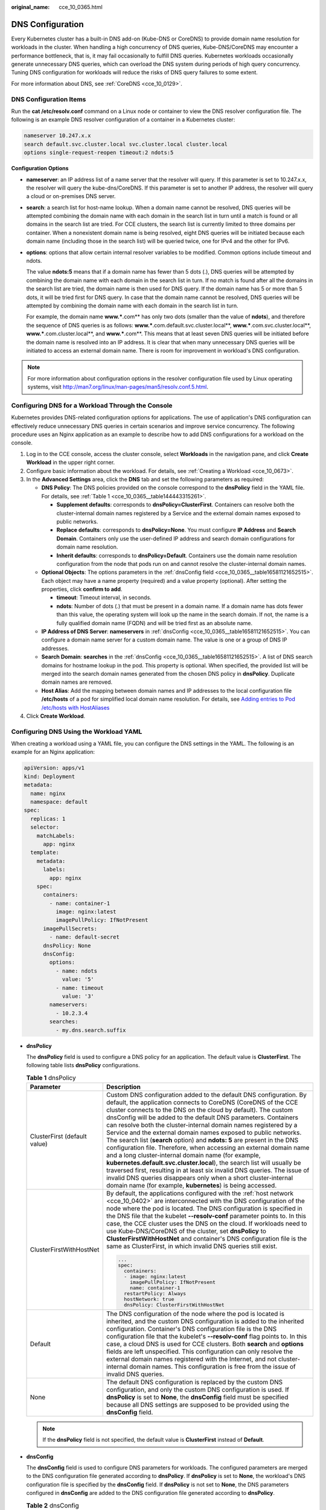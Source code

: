 :original_name: cce_10_0365.html

.. _cce_10_0365:

DNS Configuration
=================

Every Kubernetes cluster has a built-in DNS add-on (Kube-DNS or CoreDNS) to provide domain name resolution for workloads in the cluster. When handling a high concurrency of DNS queries, Kube-DNS/CoreDNS may encounter a performance bottleneck, that is, it may fail occasionally to fulfill DNS queries. Kubernetes workloads occasionally generate unnecessary DNS queries, which can overload the DNS system during periods of high query concurrency. Tuning DNS configuration for workloads will reduce the risks of DNS query failures to some extent.

For more information about DNS, see :ref:`CoreDNS <cce_10_0129>`.

DNS Configuration Items
-----------------------

Run the **cat /etc/resolv.conf** command on a Linux node or container to view the DNS resolver configuration file. The following is an example DNS resolver configuration of a container in a Kubernetes cluster:

.. code-block::

   nameserver 10.247.x.x
   search default.svc.cluster.local svc.cluster.local cluster.local
   options single-request-reopen timeout:2 ndots:5

**Configuration Options**

-  **nameserver**: an IP address list of a name server that the resolver will query. If this parameter is set to 10.247.x.x, the resolver will query the kube-dns/CoreDNS. If this parameter is set to another IP address, the resolver will query a cloud or on-premises DNS server.

-  **search**: a search list for host-name lookup. When a domain name cannot be resolved, DNS queries will be attempted combining the domain name with each domain in the search list in turn until a match is found or all domains in the search list are tried. For CCE clusters, the search list is currently limited to three domains per container. When a nonexistent domain name is being resolved, eight DNS queries will be initiated because each domain name (including those in the search list) will be queried twice, one for IPv4 and the other for IPv6.

-  **options**: options that allow certain internal resolver variables to be modified. Common options include timeout and ndots.

   The value **ndots:5** means that if a domain name has fewer than 5 dots (.), DNS queries will be attempted by combining the domain name with each domain in the search list in turn. If no match is found after all the domains in the search list are tried, the domain name is then used for DNS query. If the domain name has 5 or more than 5 dots, it will be tried first for DNS query. In case that the domain name cannot be resolved, DNS queries will be attempted by combining the domain name with each domain in the search list in turn.

   For example, the domain name **www.***.com** has only two dots (smaller than the value of **ndots**), and therefore the sequence of DNS queries is as follows: **www.***.com.default.svc.cluster.local**, **www.***.com.svc.cluster.local**, **www.***.com.cluster.local**, and **www.***.com**. This means that at least seven DNS queries will be initiated before the domain name is resolved into an IP address. It is clear that when many unnecessary DNS queries will be initiated to access an external domain name. There is room for improvement in workload's DNS configuration.

.. note::

   For more information about configuration options in the resolver configuration file used by Linux operating systems, visit http://man7.org/linux/man-pages/man5/resolv.conf.5.html.

Configuring DNS for a Workload Through the Console
--------------------------------------------------

Kubernetes provides DNS-related configuration options for applications. The use of application's DNS configuration can effectively reduce unnecessary DNS queries in certain scenarios and improve service concurrency. The following procedure uses an Nginx application as an example to describe how to add DNS configurations for a workload on the console.

#. Log in to the CCE console, access the cluster console, select **Workloads** in the navigation pane, and click **Create Workload** in the upper right corner.
#. Configure basic information about the workload. For details, see :ref:`Creating a Workload <cce_10_0673>`.
#. In the **Advanced Settings** area, click the **DNS** tab and set the following parameters as required:

   -  **DNS Policy**: The DNS policies provided on the console correspond to the **dnsPolicy** field in the YAML file. For details, see :ref:`Table 1 <cce_10_0365__table144443315261>`.

      -  **Supplement defaults**: corresponds to **dnsPolicy=ClusterFirst**. Containers can resolve both the cluster-internal domain names registered by a Service and the external domain names exposed to public networks.
      -  **Replace defaults**: corresponds to **dnsPolicy=None**. You must configure **IP Address** and **Search Domain**. Containers only use the user-defined IP address and search domain configurations for domain name resolution.
      -  **Inherit defaults**: corresponds to **dnsPolicy=Default**. Containers use the domain name resolution configuration from the node that pods run on and cannot resolve the cluster-internal domain names.

   -  **Optional Objects**: The options parameters in the :ref:`dnsConfig field <cce_10_0365__table16581121652515>`. Each object may have a name property (required) and a value property (optional). After setting the properties, click **confirm to add**.

      -  **timeout**: Timeout interval, in seconds.
      -  **ndots**: Number of dots (.) that must be present in a domain name. If a domain name has dots fewer than this value, the operating system will look up the name in the search domain. If not, the name is a fully qualified domain name (FQDN) and will be tried first as an absolute name.

   -  **IP Address of DNS Server**: **nameservers** in :ref:`dnsConfig <cce_10_0365__table16581121652515>`. You can configure a domain name server for a custom domain name. The value is one or a group of DNS IP addresses.
   -  **Search Domain**: **searches** in the :ref:`dnsConfig <cce_10_0365__table16581121652515>`. A list of DNS search domains for hostname lookup in the pod. This property is optional. When specified, the provided list will be merged into the search domain names generated from the chosen DNS policy in **dnsPolicy**. Duplicate domain names are removed.
   -  **Host Alias**: Add the mapping between domain names and IP addresses to the local configuration file **/etc/hosts** of a pod for simplified local domain name resolution. For details, see `Adding entries to Pod /etc/hosts with HostAliases <https://kubernetes.io/docs/tasks/network/customize-hosts-file-for-pods/>`__

#. Click **Create Workload**.

Configuring DNS Using the Workload YAML
---------------------------------------

When creating a workload using a YAML file, you can configure the DNS settings in the YAML. The following is an example for an Nginx application:

.. code-block::

   apiVersion: apps/v1
   kind: Deployment
   metadata:
     name: nginx
     namespace: default
   spec:
     replicas: 1
     selector:
       matchLabels:
         app: nginx
     template:
       metadata:
         labels:
           app: nginx
       spec:
         containers:
           - name: container-1
             image: nginx:latest
             imagePullPolicy: IfNotPresent
         imagePullSecrets:
           - name: default-secret
         dnsPolicy: None
         dnsConfig:
           options:
             - name: ndots
               value: '5'
             - name: timeout
               value: '3'
           nameservers:
             - 10.2.3.4
           searches:
             - my.dns.search.suffix

-  **dnsPolicy**

   The **dnsPolicy** field is used to configure a DNS policy for an application. The default value is **ClusterFirst**. The following table lists **dnsPolicy** configurations.

   .. _cce_10_0365__table144443315261:

   .. table:: **Table 1** dnsPolicy

      +-----------------------------------+-------------------------------------------------------------------------------------------------------------------------------------------------------------------------------------------------------------------------------------------------------------------------------------------------------------------------------------------------------------------------------------------------------------------------------------------------------------------------------------------------------------------------------------------------------------------------------------------------------------------------------------------------------------------------------------------------------------------------------------------------------------------------------------------------------------------------------------------------------------------------------------------------------------+
      | Parameter                         | Description                                                                                                                                                                                                                                                                                                                                                                                                                                                                                                                                                                                                                                                                                                                                                                                                                                                                                                 |
      +===================================+=============================================================================================================================================================================================================================================================================================================================================================================================================================================================================================================================================================================================================================================================================================================================================================================================================================================================================================================+
      | ClusterFirst (default value)      | Custom DNS configuration added to the default DNS configuration. By default, the application connects to CoreDNS (CoreDNS of the CCE cluster connects to the DNS on the cloud by default). The custom dnsConfig will be added to the default DNS parameters. Containers can resolve both the cluster-internal domain names registered by a Service and the external domain names exposed to public networks. The search list (**search** option) and **ndots: 5** are present in the DNS configuration file. Therefore, when accessing an external domain name and a long cluster-internal domain name (for example, **kubernetes.default.svc.cluster.local**), the search list will usually be traversed first, resulting in at least six invalid DNS queries. The issue of invalid DNS queries disappears only when a short cluster-internal domain name (for example, **kubernetes**) is being accessed. |
      +-----------------------------------+-------------------------------------------------------------------------------------------------------------------------------------------------------------------------------------------------------------------------------------------------------------------------------------------------------------------------------------------------------------------------------------------------------------------------------------------------------------------------------------------------------------------------------------------------------------------------------------------------------------------------------------------------------------------------------------------------------------------------------------------------------------------------------------------------------------------------------------------------------------------------------------------------------------+
      | ClusterFirstWithHostNet           | By default, the applications configured with the :ref:`host network <cce_10_0402>` are interconnected with the DNS configuration of the node where the pod is located. The DNS configuration is specified in the DNS file that the kubelet **--resolv-conf** parameter points to. In this case, the CCE cluster uses the DNS on the cloud. If workloads need to use Kube-DNS/CoreDNS of the cluster, set **dnsPolicy** to **ClusterFirstWithHostNet** and container's DNS configuration file is the same as ClusterFirst, in which invalid DNS queries still exist.                                                                                                                                                                                                                                                                                                                                         |
      |                                   |                                                                                                                                                                                                                                                                                                                                                                                                                                                                                                                                                                                                                                                                                                                                                                                                                                                                                                             |
      |                                   | .. code-block::                                                                                                                                                                                                                                                                                                                                                                                                                                                                                                                                                                                                                                                                                                                                                                                                                                                                                             |
      |                                   |                                                                                                                                                                                                                                                                                                                                                                                                                                                                                                                                                                                                                                                                                                                                                                                                                                                                                                             |
      |                                   |    ...                                                                                                                                                                                                                                                                                                                                                                                                                                                                                                                                                                                                                                                                                                                                                                                                                                                                                                      |
      |                                   |    spec:                                                                                                                                                                                                                                                                                                                                                                                                                                                                                                                                                                                                                                                                                                                                                                                                                                                                                                    |
      |                                   |      containers:                                                                                                                                                                                                                                                                                                                                                                                                                                                                                                                                                                                                                                                                                                                                                                                                                                                                                            |
      |                                   |      - image: nginx:latest                                                                                                                                                                                                                                                                                                                                                                                                                                                                                                                                                                                                                                                                                                                                                                                                                                                                                  |
      |                                   |        imagePullPolicy: IfNotPresent                                                                                                                                                                                                                                                                                                                                                                                                                                                                                                                                                                                                                                                                                                                                                                                                                                                                        |
      |                                   |        name: container-1                                                                                                                                                                                                                                                                                                                                                                                                                                                                                                                                                                                                                                                                                                                                                                                                                                                                                    |
      |                                   |      restartPolicy: Always                                                                                                                                                                                                                                                                                                                                                                                                                                                                                                                                                                                                                                                                                                                                                                                                                                                                                  |
      |                                   |      hostNetwork: true                                                                                                                                                                                                                                                                                                                                                                                                                                                                                                                                                                                                                                                                                                                                                                                                                                                                                      |
      |                                   |      dnsPolicy: ClusterFirstWithHostNet                                                                                                                                                                                                                                                                                                                                                                                                                                                                                                                                                                                                                                                                                                                                                                                                                                                                     |
      +-----------------------------------+-------------------------------------------------------------------------------------------------------------------------------------------------------------------------------------------------------------------------------------------------------------------------------------------------------------------------------------------------------------------------------------------------------------------------------------------------------------------------------------------------------------------------------------------------------------------------------------------------------------------------------------------------------------------------------------------------------------------------------------------------------------------------------------------------------------------------------------------------------------------------------------------------------------+
      | Default                           | The DNS configuration of the node where the pod is located is inherited, and the custom DNS configuration is added to the inherited configuration. Container's DNS configuration file is the DNS configuration file that the kubelet's **--resolv-conf** flag points to. In this case, a cloud DNS is used for CCE clusters. Both **search** and **options** fields are left unspecified. This configuration can only resolve the external domain names registered with the Internet, and not cluster-internal domain names. This configuration is free from the issue of invalid DNS queries.                                                                                                                                                                                                                                                                                                              |
      +-----------------------------------+-------------------------------------------------------------------------------------------------------------------------------------------------------------------------------------------------------------------------------------------------------------------------------------------------------------------------------------------------------------------------------------------------------------------------------------------------------------------------------------------------------------------------------------------------------------------------------------------------------------------------------------------------------------------------------------------------------------------------------------------------------------------------------------------------------------------------------------------------------------------------------------------------------------+
      | None                              | The default DNS configuration is replaced by the custom DNS configuration, and only the custom DNS configuration is used. If **dnsPolicy** is set to **None**, the **dnsConfig** field must be specified because all DNS settings are supposed to be provided using the **dnsConfig** field.                                                                                                                                                                                                                                                                                                                                                                                                                                                                                                                                                                                                                |
      +-----------------------------------+-------------------------------------------------------------------------------------------------------------------------------------------------------------------------------------------------------------------------------------------------------------------------------------------------------------------------------------------------------------------------------------------------------------------------------------------------------------------------------------------------------------------------------------------------------------------------------------------------------------------------------------------------------------------------------------------------------------------------------------------------------------------------------------------------------------------------------------------------------------------------------------------------------------+

   .. note::

      If the **dnsPolicy** field is not specified, the default value is **ClusterFirst** instead of **Default**.

-  **dnsConfig**

   The **dnsConfig** field is used to configure DNS parameters for workloads. The configured parameters are merged to the DNS configuration file generated according to **dnsPolicy**. If **dnsPolicy** is set to **None**, the workload's DNS configuration file is specified by the **dnsConfig** field. If **dnsPolicy** is not set to **None**, the DNS parameters configured in **dnsConfig** are added to the DNS configuration file generated according to **dnsPolicy**.

   .. _cce_10_0365__table16581121652515:

   .. table:: **Table 2** dnsConfig

      +-----------------------------------+------------------------------------------------------------------------------------------------------------------------------------------------------------------------------------------------------------------------------------------------------------------------------------------------------------------------------------------------+
      | Parameter                         | Description                                                                                                                                                                                                                                                                                                                                    |
      +===================================+================================================================================================================================================================================================================================================================================================================================================+
      | options                           | An optional list of objects where each object may have a name property (required) and a value property (optional). The contents in this property will be merged to the options generated from the specified DNS policy in **dnsPolicy**. Duplicate entries are removed.                                                                        |
      +-----------------------------------+------------------------------------------------------------------------------------------------------------------------------------------------------------------------------------------------------------------------------------------------------------------------------------------------------------------------------------------------+
      | nameservers                       | A list of IP addresses that will be used as DNS servers. If workload's **dnsPolicy** is set to **None**, the list must contain at least one IP address, otherwise this property is optional. The servers listed will be combined to the nameservers generated from the specified DNS policy in **dnsPolicy** with duplicate addresses removed. |
      |                                   |                                                                                                                                                                                                                                                                                                                                                |
      |                                   | .. note::                                                                                                                                                                                                                                                                                                                                      |
      |                                   |                                                                                                                                                                                                                                                                                                                                                |
      |                                   |    A maximum of three DNS addresses can be configured for a nameserver in the container DNS configuration file.                                                                                                                                                                                                                                |
      |                                   |                                                                                                                                                                                                                                                                                                                                                |
      |                                   |    -  If **dnsPolicy** is set to **ClusterFirst** and the cluster uses :ref:`CoreDNS <cce_10_0361>`, you can add two custom DNS addresses in addition to the CoreDNS address. Excess DNS addresses are invalid.                                                                                                                                |
      +-----------------------------------+------------------------------------------------------------------------------------------------------------------------------------------------------------------------------------------------------------------------------------------------------------------------------------------------------------------------------------------------+
      | searches                          | A list of DNS search domains for hostname lookup in the pod. This property is optional. When specified, the provided list will be merged into the search domain names generated from the chosen DNS policy in **dnsPolicy**. Duplicate domain names are removed. Kubernetes allows for at most 6 search domains.                               |
      +-----------------------------------+------------------------------------------------------------------------------------------------------------------------------------------------------------------------------------------------------------------------------------------------------------------------------------------------------------------------------------------------+

Configuration Examples
----------------------

The following example describes how to configure DNS for workloads.

-  **Use Case 1: Using Kube-DNS/CoreDNS Built in Kubernetes Clusters**

   **Scenario**

   Kubernetes in-cluster Kube-DNS/CoreDNS applies to resolving only cluster-internal domain names or cluster-internal domain names + external domain names. This is the default DNS for workloads.

   **Example:**

   .. code-block::

      apiVersion: v1
      kind: Pod
      metadata:
        namespace: default
        name: dns-example
      spec:
        containers:
        - name: test
          image: nginx:alpine
        dnsPolicy: ClusterFirst
        imagePullSecrets:
          - name: default-secret

   Container's DNS configuration file:

   .. code-block::

      nameserver 10.247.3.10
      search default.svc.cluster.local svc.cluster.local cluster.local
      options timeout:2 single-request-reopen ndots:5

-  **Use Case 2: Using a Cloud DNS**

   **Scenario**

   A DNS cannot resolve cluster-internal domain names and therefore applies to the scenario where workloads access only external domain names registered with the Internet.

   **Example:**

   .. code-block::

      apiVersion: v1
      kind: Pod
      metadata:
        namespace: default
        name: dns-example
      spec:
        containers:
        - name: test
          image: nginx:alpine
        dnsPolicy: Default  # The DNS configuration file that the kubelet --resolv-conf parameter points to is used. In this case, the CCE cluster uses the DNS on the cloud.
        imagePullSecrets:
          - name: default-secret

   The DNS configuration file of the container is as follows: (**100.125.**\ *x.x* is the DNS address of the node subnet.)

   .. code-block::

      nameserver 100.125.x.x
      options timeout:2 single-request-reopen

-  **Use Case 3: Using Kube-DNS/CoreDNS for Workloads Running with hostNetwork**

   **Scenario**

   By default, a DNS is used for workloads running with hostNetwork. If workloads need to use Kube-DNS/CoreDNS, set **dnsPolicy** to **ClusterFirstWithHostNet**.

   **Example:**

   .. code-block::

      apiVersion: v1
      kind: Pod
      metadata:
        name: nginx
      spec:
        hostNetwork: true
        dnsPolicy: ClusterFirstWithHostNet
        containers:
        - name: nginx
          image: nginx:alpine
          ports:
          - containerPort: 80
        imagePullSecrets:
          - name: default-secret

   Container's DNS configuration file:

   .. code-block::

      nameserver 10.247.3.10
      search default.svc.cluster.local svc.cluster.local cluster.local
      options ndots:5 single-request-reopen timeout:2

-  **Use Case 4: Customizing Application's DNS Configuration**

   **Scenario**

   You can flexibly customize the DNS configuration file for applications. Using **dnsPolicy** and **dnsConfig** together can address almost all scenarios, including the scenarios in which an on-premises DNS will be used, multiple DNSs will be cascaded, and DNS configuration options will be modified.

   **Example 1: Using Your On-Premises DNS**

   *Set* **dnsPolicy** *to* **None** *so application's DNS configuration file is generated based on* **dnsConfig**\ *.*

   .. code-block::

      apiVersion: v1
      kind: Pod
      metadata:
        namespace: default
        name: dns-example
      spec:
        containers:
        - name: test
          image: nginx:alpine
        dnsPolicy: "None"
        dnsConfig:
          nameservers:
          - 10.2.3.4  # IP address of your on-premises DNS
          searches:
          - ns1.svc.cluster.local
          - my.dns.search.suffix
          options:
          - name: ndots
            value: "2"
          - name: timeout
            value: "3"
        imagePullSecrets:
          - name: default-secret

   Container's DNS configuration file:

   .. code-block::

      nameserver 10.2.3.4
      search ns1.svc.cluster.local my.dns.search.suffix
      options timeout:3 ndots:2 single-request-reopen

   **Example 2: Modifying the ndots Option in the DNS Configuration File to Reduce Invalid DNS Queries**

   Set **dnsPolicy** to a value other than **None** so the DNS parameters configured in **dnsConfig** are added to the DNS configuration file generated based on **dnsPolicy**.

   .. code-block::

      apiVersion: v1
      kind: Pod
      metadata:
        namespace: default
        name: dns-example
      spec:
        containers:
        - name: test
          image: nginx:alpine
        dnsPolicy: "ClusterFirst"
        dnsConfig:
          options:
          - name: ndots
            value: "2" # The ndots:5 option in the DNS configuration file generated based on the ClusterFirst policy is changed to ndots:2.
        imagePullSecrets:
          - name: default-secret

   Container's DNS configuration file:

   .. code-block::

      nameserver 10.247.3.10
      search default.svc.cluster.local svc.cluster.local cluster.local
      options ndots:2 single-request-reopen timeout:2

   **Example 3: Using Multiple DNSs in Serial Sequence**

   .. code-block::

      apiVersion: v1
      kind: Pod
      metadata:
        namespace: default
        name: dns-example
      spec:
        containers:
        - name: test
          image: nginx:alpine
        dnsPolicy: ClusterFirst  # Added DNS configuration. The cluster connects to CoreDNS by default.
        dnsConfig:
          nameservers:
          - 10.2.3.4 # IP address of your on-premises DNS
        imagePullSecrets:
          - name: default-secret

   .. note::

      A maximum of three DNS addresses can be configured for a nameserver in the container DNS configuration file.

      -  If **dnsPolicy** is set to **ClusterFirst** and the cluster uses :ref:`CoreDNS <cce_10_0361>`, you can add two custom DNS addresses in addition to the CoreDNS address. Excess DNS addresses are invalid.

   Container's DNS configuration file:

   .. code-block::

      nameserver 10.247.3.10
      nameserver 10.2.3.4
      search default.svc.cluster.local svc.cluster.local cluster.local
      options timeout:2 single-request-reopen ndots:5
